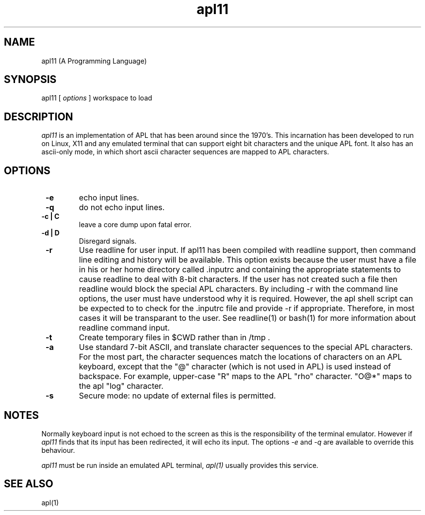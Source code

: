 .\" Copyright (C) Branko Bratkovic 1998, 1999
.\" This file is free software and is covered by the GNU General
.\" Public License.
.\"
.\" This program is distributed in the hope that it will be useful,
.\" but WITHOUT ANY WARRANTY; without even the implied warranty of
.\" MERCHANTABILITY or FITNESS FOR A PARTICULAR PURPOSE.  
.\"
.\" For more details see the GNU General Public License (GPL) in
.\" the docs directory.
.TH apl11 1 "20 June 1999" "openAPL"
.SH NAME
apl11 (A Programming Language) 
.SH SYNOPSIS
apl11
[
.I options
] workspace to load

.SH DESCRIPTION
.I apl11
is an implementation of APL that has been around since the 1970's.
This incarnation has been developed to run on Linux, X11
and any emulated terminal that can support eight bit characters
and the unique APL font.  It also has an ascii-only mode, in
which short ascii character sequences are mapped to APL characters.


.SH OPTIONS
.TP
.B " -e "
echo input lines.

.TP
.B " -q "
do not echo input lines.

.TP
.B " -c | C "
leave a core dump upon fatal error.

.TP
.B " -d | D "
Disregard signals. 

.TP
.B " -r "
Use readline for user input.  
If apl11 has been compiled with
readline support, then command line editing and history
will be available.
This option exists because the user must have a file in
his or her home directory called .inputrc and containing
the appropriate statements to cause readline to deal with
8-bit characters.  If the user has not created such a file
then readline would block the special APL characters.  By 
including -r with the command line options, the user must 
have understood why it is required.  However, the apl shell
script can be expected to to check for the .inputrc file 
and provide -r if appropriate.  Therefore, in most cases
it will be transparant to the user.
See readline(1) or bash(1) for more information about
readline command input.

.TP
.B " -t "
Create temporary files in $CWD rather than in /tmp .

.TP
.B " -a "
Use standard 7-bit ASCII, and translate character sequences
to the special APL characters.  For the most part, the character
sequences match the locations of characters on an APL keyboard,
except that the "@" character (which is not used in APL) is used
instead of backspace.  For example, upper-case "R" maps to the APL
"rho" character.  "O@*" maps to the apl "log" character.

.TP
.B " -s "
Secure mode: no update of external files is permitted.

.SH NOTES
.LP
Normally keyboard input is not echoed to the screen as 
this is the responsibility of the terminal emulator. 
However if 
.I apl11
finds that its input has been redirected, it will echo its
input.
The options
.I -e
and 
.I -q
are available to override this behaviour.

.LP
.I apl11
must be run inside an emulated APL terminal,
.I apl(1)
usually provides this service.

.SH "SEE ALSO"
apl(1)

